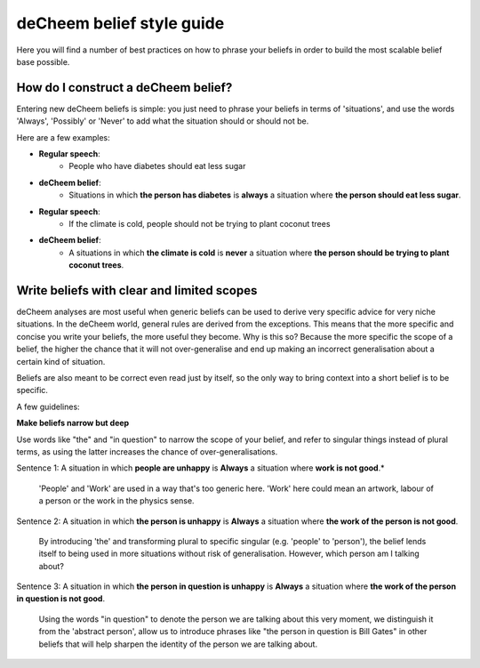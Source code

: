 deCheem belief style guide
==================================
Here you will find a number of best practices on how to phrase your beliefs in order to build the most scalable belief base possible. 

How do I construct a deCheem belief?
--------------------------------------------
Entering new deCheem beliefs is simple: you just need to phrase your beliefs in terms of 'situations', and use the words 'Always', 'Possibly' or 'Never' to add what the situation should or should not be.

Here are a few examples:

* **Regular speech**:
   * People who have diabetes should eat less sugar
* **deCheem belief**:
   * Situations in which **the person has diabetes** is **always** a situation where **the person should eat less sugar**.


* **Regular speech**:
   * If the climate is cold, people should not be trying to plant coconut trees
* **deCheem belief**:
   * A situations in which **the climate is cold** is **never** a situation where **the person should be trying to plant coconut trees**.


Write beliefs with clear and limited scopes
------------------------------------------------
deCheem analyses are most useful when generic beliefs can be used to derive very specific advice for very niche situations. 
In the deCheem world, general rules are derived from the exceptions. This means that the more specific and concise you write your beliefs, the more useful they become. Why is this so? Because the more specific the scope of a belief, the higher the chance that it will not over-generalise and end up making an incorrect generalisation about a certain kind of situation. 

Beliefs are also meant to be correct even read just by itself, so the only way to bring context into a short belief is to be specific.

A few guidelines:

**Make beliefs narrow but deep**

Use words like "the" and "in question" to narrow the scope of your belief, and refer to singular things instead of plural terms, as using the latter increases the chance of over-generalisations.

Sentence 1: A situation in which **people are unhappy** is **Always** a situation where **work is not good**.*

  'People' and 'Work' are used in a way that's too generic here. 'Work' here could mean an artwork, labour of a person or the work in the physics sense. 
    
Sentence 2: A situation in which **the person is unhappy** is **Always** a situation where **the work of the person is not good**.

  By introducing 'the' and transforming plural to specific singular (e.g. 'people' to 'person'), the belief lends itself to being used in more situations without risk of generalisation. However, which person am I talking about?

Sentence 3: A situation in which **the person in question is unhappy** is **Always** a situation where **the work of the person in question is not good**.

  Using the words "in question" to denote the person we are talking about this very moment, we distinguish it from the 'abstract person', allow us to introduce phrases like "the person in question is Bill Gates" in other beliefs that will help sharpen the identity of the person we are talking about. 
